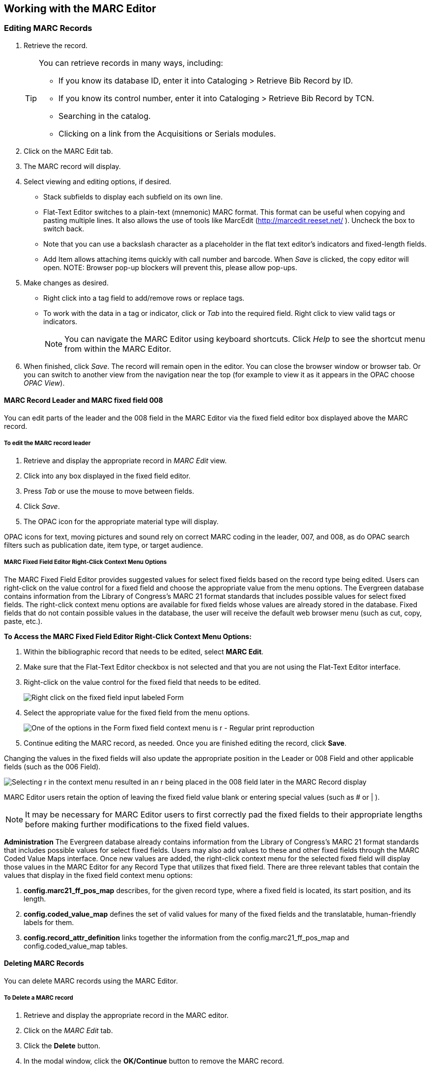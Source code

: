 ﻿Working with the MARC Editor 
----------------------------

Editing MARC Records 
~~~~~~~~~~~~~~~~~~~~

. Retrieve the record. 
+
[TIP]
======
You can retrieve records in many ways, including:

* If you know its database ID, enter it into Cataloging > Retrieve Bib Record by ID.
* If you know its control number, enter it into Cataloging > Retrieve Bib Record by TCN.
* Searching in the catalog.
* Clicking on a link from the Acquisitions or Serials modules.
======
+
. Click on the MARC Edit tab.
. The MARC record will display. 
. Select viewing and editing options, if desired.
* Stack subfields to display each subfield on its own line.
* Flat-Text Editor switches to a plain-text (mnemonic) MARC format. This format can be useful when copying and pasting multiple lines. It also allows the use of tools like MarcEdit (http://marcedit.reeset.net/ ). Uncheck the box to switch back. 
  * Note that you can use a backslash character as a placeholder in the flat text editor's indicators and fixed-length fields.
* Add Item allows attaching items quickly with call number and barcode. When _Save_ is clicked, the copy editor will open. NOTE: Browser pop-up blockers will prevent this, please allow pop-ups.
. Make changes as desired. 
* Right click into a tag field to add/remove rows or replace tags. 
* To work with the data in a tag or indicator, click or _Tab_ into the required field. Right click to view valid
tags or indicators.
+
[NOTE]
==========
You can navigate the MARC Editor using keyboard shortcuts. Click _Help_ to see the shortcut menu from 
within the MARC Editor. 
==========
+
. When finished, click _Save_. The record will remain open in the editor. You can close the browser window or browser tab. Or you can switch to 
another view from the navigation near the top (for example to view it as it appears in the OPAC choose _OPAC View_).

MARC Record Leader and MARC fixed field 008
^^^^^^^^^^^^^^^^^^^^^^^^^^^^^^^^^^^^^^^^^^^

You can edit parts of the leader and the 008 field in the MARC Editor via the fixed field editor box displayed above 
the MARC record.

To edit the MARC record leader
++++++++++++++++++++++++++++++

. Retrieve and display the appropriate record in _MARC Edit_ view. 

. Click into any box displayed in the fixed field editor. 

. Press _Tab_ or use the mouse to move between fields. 

. Click _Save_.

. The OPAC icon for the appropriate material type will display.


OPAC icons for text, moving pictures and sound rely on correct MARC coding in the leader, 007, and 008, as do OPAC 
search filters such as publication date, item type, or target audience.

MARC Fixed Field Editor Right-Click Context Menu Options
++++++++++++++++++++++++++++++++++++++++++++++++++++++++

The MARC Fixed Field Editor provides suggested values for select fixed fields based on the record type being edited. Users can right-click on the value control for a fixed field and choose the appropriate value from the menu options.
The Evergreen database contains information from the Library of Congress’s MARC 21 format standards that includes possible values for select fixed fields. The right-click context menu options are available for fixed fields whose values are already stored in the database. Fixed fields that do not contain possible values in the database, the user will receive the default web browser menu (such as cut, copy, paste, etc.).

*To Access the MARC Fixed Field Editor Right-Click Context Menu Options:*

. Within the bibliographic record that needs to be edited, select *MARC Edit*.
. Make sure that the Flat-Text Editor checkbox is not selected and that you are not using the Flat-Text Editor interface.
. Right-click on the value control for the fixed field that needs to be edited.
+
image::media/ffrc1_2.12.jpg[Right click on the fixed field input labeled Form]
+
. Select the appropriate value for the fixed field from the menu options.
+
image::media/ffrc2_2.12.jpg[One of the options in the Form fixed field context menu is r - Regular print reproduction]
+
. Continue editing the MARC record, as needed. Once you are finished editing the record, click *Save*.

Changing the values in the fixed fields will also update the appropriate position in the Leader or 008 Field and other applicable fields (such as the 006 Field).

image::media/ffrc3_2.12.jpg[Selecting r in the context menu resulted in an r being placed in the 008 field later in the MARC Record display]

MARC Editor users retain the option of leaving the fixed field value blank or entering special values (such as # or | ).

[NOTE]
It may be necessary for MARC Editor users to first correctly pad the fixed fields to their appropriate lengths before making further modifications to the fixed field values.


*Administration*
The Evergreen database already contains information from the Library of Congress’s MARC 21 format standards that includes possible values for select fixed fields. Users may also add values to these and other fixed fields through the MARC Coded Value Maps interface. Once new values are added, the right-click context menu for the selected fixed field will display those values in the MARC Editor for any Record Type that utilizes that fixed field.
There are three relevant tables that contain the values that display in the fixed field context menu options:

. *config.marc21_ff_pos_map* describes, for the given record type, where a fixed field is located, its start position, and its length.
. *config.coded_value_map* defines the set of valid values for many of the fixed fields and the translatable, human-friendly labels for them.
. *config.record_attr_definition* links together the information from the config.marc21_ff_pos_map and  config.coded_value_map tables.

Deleting MARC Records
^^^^^^^^^^^^^^^^^^^^^
You can delete MARC records using the MARC Editor.

To Delete a MARC record
+++++++++++++++++++++++

. Retrieve and display the appropriate record in the MARC editor.
. Click on the _MARC Edit_ tab.
. Click the *Delete* button.
. In the modal window, click the *OK/Continue* button to remove the MARC record.

image::media/marc_delete_record_3_3.png[The Delete button is located in the Marc Edit tab]
